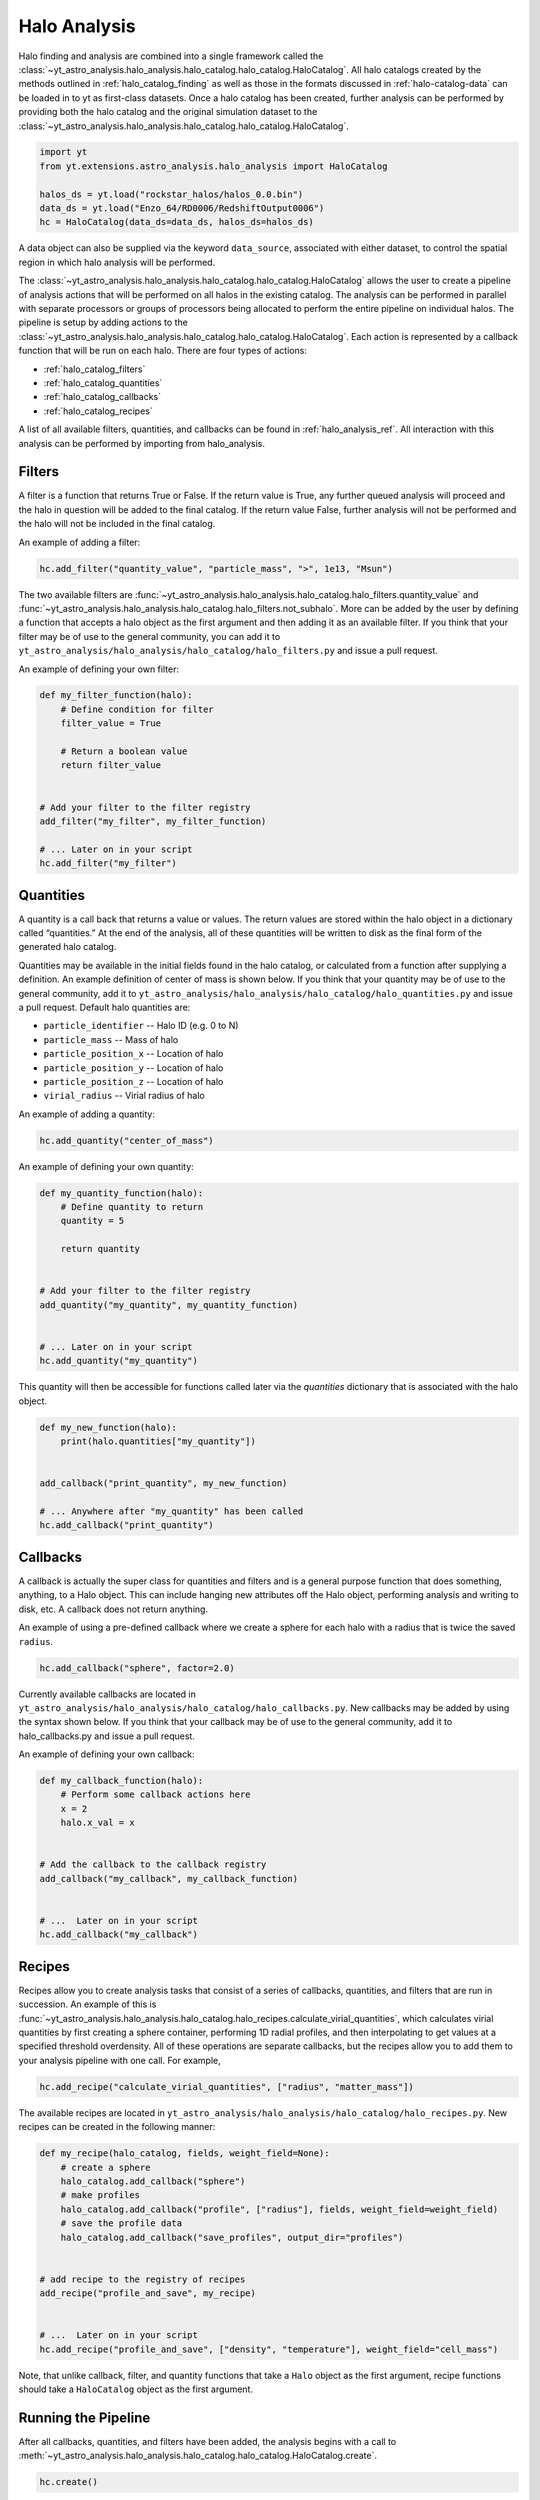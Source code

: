 .. _halo_catalog_analysis:

Halo Analysis
=============

Halo finding and analysis are combined into a single framework called the
:class:`~yt_astro_analysis.halo_analysis.halo_catalog.halo_catalog.HaloCatalog`.
All halo catalogs created by the methods outlined in
:ref:`halo_catalog_finding` as well as those in the formats discussed in
:ref:`halo-catalog-data` can be loaded in to yt as first-class datasets.
Once a halo catalog has been created, further analysis can be performed
by providing both the halo catalog and the original simulation dataset to
the
:class:`~yt_astro_analysis.halo_analysis.halo_catalog.halo_catalog.HaloCatalog`.

.. code-block:: python

   import yt
   from yt.extensions.astro_analysis.halo_analysis import HaloCatalog

   halos_ds = yt.load("rockstar_halos/halos_0.0.bin")
   data_ds = yt.load("Enzo_64/RD0006/RedshiftOutput0006")
   hc = HaloCatalog(data_ds=data_ds, halos_ds=halos_ds)

A data object can also be supplied via the keyword ``data_source``,
associated with either dataset, to control the spatial region in
which halo analysis will be performed.

The :class:`~yt_astro_analysis.halo_analysis.halo_catalog.halo_catalog.HaloCatalog`
allows the user to create a pipeline of analysis actions that will be
performed on all halos in the existing catalog.  The analysis can be
performed in parallel with separate processors or groups of processors
being allocated to perform the entire pipeline on individual halos.
The pipeline is setup by adding actions to the
:class:`~yt_astro_analysis.halo_analysis.halo_catalog.halo_catalog.HaloCatalog`.
Each action is represented by a callback function that will be run on
each halo.  There are four types of actions:

* :ref:`halo_catalog_filters`
* :ref:`halo_catalog_quantities`
* :ref:`halo_catalog_callbacks`
* :ref:`halo_catalog_recipes`

A list of all available filters, quantities, and callbacks can be found in
:ref:`halo_analysis_ref`.
All interaction with this analysis can be performed by importing from
halo_analysis.

.. _halo_catalog_filters:

Filters
-------

A filter is a function that returns True or False. If the return value
is True, any further queued analysis will proceed and the halo in
question will be added to the final catalog. If the return value False,
further analysis will not be performed and the halo will not be included
in the final catalog.

An example of adding a filter:

.. code-block:: python

   hc.add_filter("quantity_value", "particle_mass", ">", 1e13, "Msun")

The two available filters are
:func:`~yt_astro_analysis.halo_analysis.halo_catalog.halo_filters.quantity_value`
and
:func:`~yt_astro_analysis.halo_analysis.halo_catalog.halo_filters.not_subhalo`.
More can be added by the user by defining a function that accepts a halo object
as the first argument and then adding it as an available filter. If you
think that your filter may be of use to the general community, you can
add it to ``yt_astro_analysis/halo_analysis/halo_catalog/halo_filters.py`` and issue a
pull request.

An example of defining your own filter:

.. code-block:: python

   def my_filter_function(halo):
       # Define condition for filter
       filter_value = True

       # Return a boolean value
       return filter_value


   # Add your filter to the filter registry
   add_filter("my_filter", my_filter_function)

   # ... Later on in your script
   hc.add_filter("my_filter")

.. _halo_catalog_quantities:

Quantities
----------

A quantity is a call back that returns a value or values. The return values
are stored within the halo object in a dictionary called “quantities.” At
the end of the analysis, all of these quantities will be written to disk as
the final form of the generated halo catalog.

Quantities may be available in the initial fields found in the halo catalog,
or calculated from a function after supplying a definition. An example
definition of center of mass is shown below. If you think that
your quantity may be of use to the general community, add it to
``yt_astro_analysis/halo_analysis/halo_catalog/halo_quantities.py``
and issue a pull request.  Default halo quantities are:

* ``particle_identifier`` -- Halo ID (e.g. 0 to N)
* ``particle_mass`` -- Mass of halo
* ``particle_position_x`` -- Location of halo
* ``particle_position_y`` -- Location of halo
* ``particle_position_z`` -- Location of halo
* ``virial_radius`` -- Virial radius of halo

An example of adding a quantity:

.. code-block:: python

   hc.add_quantity("center_of_mass")

An example of defining your own quantity:

.. code-block:: python

   def my_quantity_function(halo):
       # Define quantity to return
       quantity = 5

       return quantity


   # Add your filter to the filter registry
   add_quantity("my_quantity", my_quantity_function)


   # ... Later on in your script
   hc.add_quantity("my_quantity")

This quantity will then be accessible for functions called later via the
*quantities* dictionary that is associated with the halo object.

.. code-block:: python

   def my_new_function(halo):
       print(halo.quantities["my_quantity"])


   add_callback("print_quantity", my_new_function)

   # ... Anywhere after "my_quantity" has been called
   hc.add_callback("print_quantity")

.. _halo_catalog_callbacks:

Callbacks
---------

A callback is actually the super class for quantities and filters and
is a general purpose function that does something, anything, to a Halo
object. This can include hanging new attributes off the Halo object,
performing analysis and writing to disk, etc. A callback does not return
anything.

An example of using a pre-defined callback where we create a sphere for
each halo with a radius that is twice the saved ``radius``.

.. code-block:: python

   hc.add_callback("sphere", factor=2.0)

Currently available callbacks are located in
``yt_astro_analysis/halo_analysis/halo_catalog/halo_callbacks.py``.  New callbacks may
be added by using the syntax shown below. If you think that your
callback may be of use to the general community, add it to
halo_callbacks.py and issue a pull request.

An example of defining your own callback:

.. code-block:: python

   def my_callback_function(halo):
       # Perform some callback actions here
       x = 2
       halo.x_val = x


   # Add the callback to the callback registry
   add_callback("my_callback", my_callback_function)


   # ...  Later on in your script
   hc.add_callback("my_callback")

.. _halo_catalog_recipes:

Recipes
-------

Recipes allow you to create analysis tasks that consist of a series of
callbacks, quantities, and filters that are run in succession.  An example
of this is
:func:`~yt_astro_analysis.halo_analysis.halo_catalog.halo_recipes.calculate_virial_quantities`,
which calculates virial quantities by first creating a sphere container,
performing 1D radial profiles, and then interpolating to get values at a
specified threshold overdensity.  All of these operations are separate
callbacks, but the recipes allow you to add them to your analysis pipeline
with one call.  For example,

.. code-block:: python

   hc.add_recipe("calculate_virial_quantities", ["radius", "matter_mass"])

The available recipes are located in
``yt_astro_analysis/halo_analysis/halo_catalog/halo_recipes.py``.  New recipes can be
created in the following manner:

.. code-block:: python

   def my_recipe(halo_catalog, fields, weight_field=None):
       # create a sphere
       halo_catalog.add_callback("sphere")
       # make profiles
       halo_catalog.add_callback("profile", ["radius"], fields, weight_field=weight_field)
       # save the profile data
       halo_catalog.add_callback("save_profiles", output_dir="profiles")


   # add recipe to the registry of recipes
   add_recipe("profile_and_save", my_recipe)


   # ...  Later on in your script
   hc.add_recipe("profile_and_save", ["density", "temperature"], weight_field="cell_mass")

Note, that unlike callback, filter, and quantity functions that take a ``Halo``
object as the first argument, recipe functions should take a ``HaloCatalog``
object as the first argument.

Running the Pipeline
--------------------

After all callbacks, quantities, and filters have been added, the
analysis begins with a call to
:meth:`~yt_astro_analysis.halo_analysis.halo_catalog.halo_catalog.HaloCatalog.create`.

.. code-block:: python

   hc.create()

The ``save_halos`` keyword determines whether the actual Halo objects
are saved after analysis on them has completed or whether just the
contents of their quantities dicts will be retained for creating the
final catalog. The looping over halos uses a call to parallel_objects
allowing the user to control how many processors work on each halo.
The final catalog is written to disk in the output directory given
when the
:class:`~yt_astro_analysis.halo_analysis.halo_catalog.halo_catalog.HaloCatalog`
object was created.

All callbacks, quantities, and filters are stored in an actions list,
meaning that they are executed in the same order in which they were added.
This enables the use of simple, reusable, single action callbacks that
depend on each other. This also prevents unnecessary computation by allowing
the user to add filters at multiple stages to skip remaining analysis if it
is not warranted.

Parallelism
-----------

Halo analysis using the
:class:`~yt_astro_analysis.halo_analysis.halo_catalog.halo_catalog.HaloCatalog`
can be parallelized by adding ``yt.enable_parallelism()`` to the top of the
script and running with ``mpirun``.

.. code-block:: python

   import yt

   yt.enable_parallelism()
   from yt.extensions.astro_analysis.halo_analysis import HaloCatalog

   halos_ds = yt.load("rockstar_halos/halos_0.0.bin")
   data_ds = yt.load("Enzo_64/RD0006/RedshiftOutput0006")
   hc = HaloCatalog(data_ds=data_ds, halos_ds=halos_ds)
   hc.create(njobs="auto")

The nature of the parallelism can be configured with two keywords provided to the
:meth:`~yt_astro_analysis.halo_analysis.halo_catalog.halo_catalog.HaloCatalog.create`
function: ``njobs`` and ``dynamic``. If ``dynamic`` is set to False, halos will be
distributed evenly over all processors. If ```dynamic`` is set to True, halos
will be allocated to processors via a task queue. The ``njobs`` keyword determines
the number of processor groups over which the analysis will be divided. The
default value for ``njobs`` is "auto". In this mode, a single processor will be
allocated to analyze a halo. The ``dynamic`` keyword is overridden to False if
the number of processors being used is even and True (use a task queue) if odd.
Set ``njobs`` to -1 to mandate a single processor to analyze a halo and to a positive
number to create that many processor groups for performing analysis. The number of
processors used per halo will then be the total number of processors divided by
``njobs``. For more information on running ``yt`` in parallel, see
:ref:`parallel-computation`.

Loading Created Halo Catalogs
-----------------------------

A :class:`~yt_astro_analysis.halo_analysis.halo_catalog.halo_catalog.HaloCatalog`
saved to disk can be reloaded as a yt dataset with the standard call to
:func:`~yt.loaders.load`. See :ref:`halocatalog` for more information on
loading a newly created catalog.

